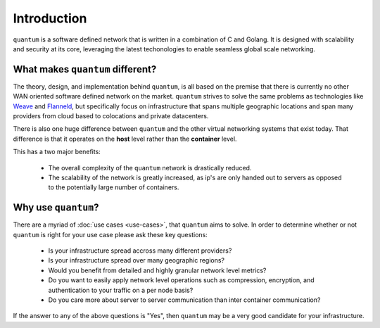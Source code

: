 ##############
 Introduction
##############

``quantum`` is a software defined network that is written in a combination of C and Golang. It is designed with scalability and security at its core, leveraging the latest techonologies to enable seamless global scale networking.

What makes ``quantum`` different?
=================================

The theory, design, and implementation behind ``quantum``, is all based on the premise that there is currently no other WAN oriented software defined network on the market. ``quantum`` strives to solve the same problems as technologies like `Weave <https://www.weave.works/oss/net/>`_ and `Flanneld <https://coreos.com/flannel/docs/latest/flannel-config.html>`_, but specifically focus on infrastructure that spans multiple geographic locations and span many providers from cloud based to colocations and private datacenters.

There is also one huge difference between ``quantum`` and the other virtual networking systems that exist today. That difference is that it operates on the **host** level rather than the **container** level.

This has a two major benefits:

  * The overall complexity of the ``quantum`` network is drastically reduced.
  * The scalability of the network is greatly increased, as ip's are only handed out to servers as opposed to the potentially large number of containers.

Why use ``quantum``?
====================

There are a myriad of :doc:`use cases <use-cases>`, that ``quantum`` aims to solve. In order to determine whether or not ``quantum`` is right for your use case please ask these key questions:

  * Is your infrastructure spread accross many different providers?
  * Is your infrastructure spread over many geographic regions?
  * Would you benefit from detailed and highly granular network level metrics?
  * Do you want to easily apply network level operations such as compression, encryption, and authentication to your traffic on a per node basis?
  * Do you care more about server to server communication than inter container communication?

If the answer to any of the above questions is "Yes", then ``quantum`` may be a very good candidate for your infrastructure.
